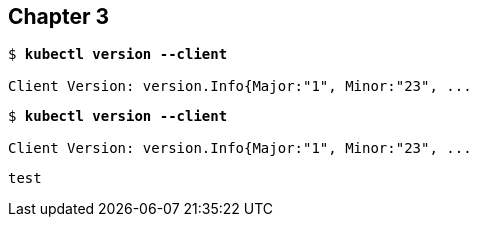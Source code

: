 == Chapter 3

[subs="+quotes"]
----
$ *kubectl version --client*

Client Version: version.Info{Major:"1", Minor:"23", ...
----

[subs="+quotes"]
```console
$ *kubectl version --client*

Client Version: version.Info{Major:"1", Minor:"23", ...
```

```
test
```